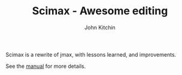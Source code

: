 #+TITLE: Scimax - Awesome editing 
#+AUTHOR: John Kitchin

Scimax is a rewrite of jmax, with lessons learned, and improvements.

See the [[./scimax.org][manual]] for more details.

